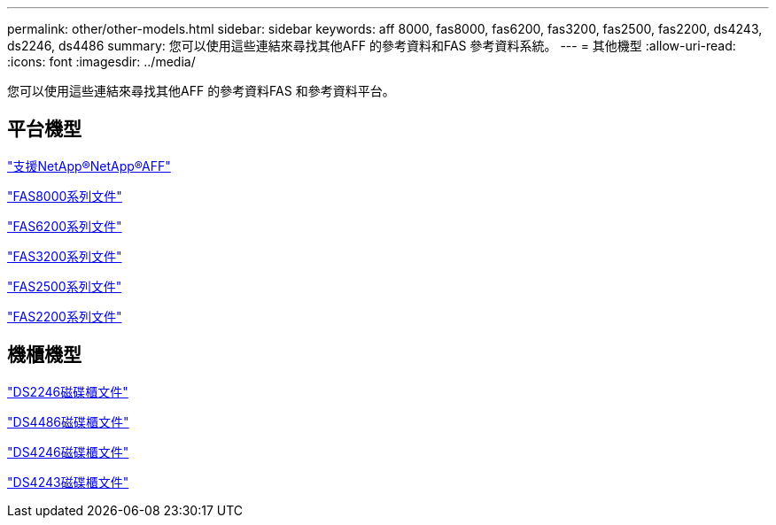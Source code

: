 ---
permalink: other/other-models.html 
sidebar: sidebar 
keywords: aff 8000, fas8000, fas6200, fas3200, fas2500, fas2200, ds4243, ds2246, ds4486 
summary: 您可以使用這些連結來尋找其他AFF 的參考資料和FAS 參考資料系統。 
---
= 其他機型
:allow-uri-read: 
:icons: font
:imagesdir: ../media/


[role="lead"]
您可以使用這些連結來尋找其他AFF 的參考資料FAS 和參考資料平台。



== 平台機型

link:http://mysupport.netapp.com/documentation/productlibrary/index.html?productID=62082["支援NetApp®NetApp®AFF"]

link:http://mysupport.netapp.com/documentation/productlibrary/index.html?productID=61630["FAS8000系列文件"]

link:http://mysupport.netapp.com/documentation/productlibrary/index.html?productID=30429["FAS6200系列文件"]

link:http://mysupport.netapp.com/documentation/productlibrary/index.html?productID=30425["FAS3200系列文件"]

link:http://mysupport.netapp.com/documentation/productlibrary/index.html?productID=61617["FAS2500系列文件"]

link:https://mysupport.netapp.com/documentation/productlibrary/index.html?productID=61397["FAS2200系列文件"]



== 機櫃機型

link:http://mysupport.netapp.com/documentation/docweb/index.html?productID=30410["DS2246磁碟櫃文件"]

link:http://mysupport.netapp.com/documentation/docweb/index.html?productID=61387["DS4486磁碟櫃文件"]

link:http://mysupport.netapp.com/documentation/docweb/index.html?productID=61469["DS4246磁碟櫃文件"]

link:http://mysupport.netapp.com/documentation/docweb/index.html?productID=30411&language=en-US&archive=true["DS4243磁碟櫃文件"]
